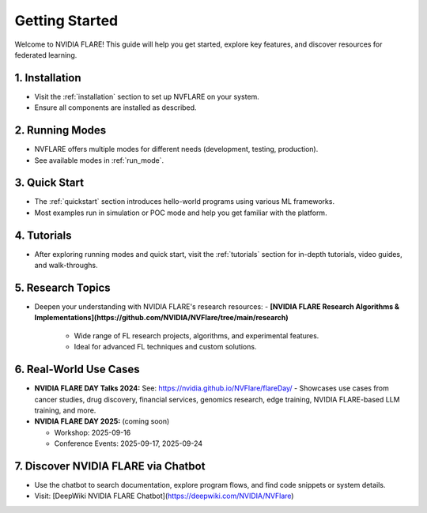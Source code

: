 .. _getting_started:

###############
Getting Started
###############

Welcome to NVIDIA FLARE! This guide will help you get started, explore key features, and discover resources for federated learning.

================
1. Installation
================
- Visit the :ref:`installation` section to set up NVFLARE on your system.
- Ensure all components are installed as described.

=================
2. Running Modes
=================
- NVFLARE offers multiple modes for different needs (development, testing, production).
- See available modes in :ref:`run_mode`.

================
3. Quick Start
================
- The :ref:`quickstart` section introduces hello-world programs using various ML frameworks.
- Most examples run in simulation or POC mode and help you get familiar with the platform.

================
4. Tutorials
================
- After exploring running modes and quick start, visit the :ref:`tutorials` section for in-depth tutorials, video guides, and walk-throughs.

====================
5. Research Topics
====================
- Deepen your understanding with NVIDIA FLARE's research resources:
  - **[NVIDIA FLARE Research Algorithms & Implementations](https://github.com/NVIDIA/NVFlare/tree/main/research)**
    - Wide range of FL research projects, algorithms, and experimental features.
    - Ideal for advanced FL techniques and custom solutions.

========================
6. Real-World Use Cases
========================

- **NVIDIA FLARE DAY Talks 2024:**
  See: https://nvidia.github.io/NVFlare/flareDay/
  - Showcases use cases from cancer studies, drug discovery, financial services, genomics research, edge training, NVIDIA FLARE-based LLM training, and more.
- **NVIDIA FLARE DAY 2025:**  (coming soon)

  - Workshop: 2025-09-16
  - Conference Events: 2025-09-17, 2025-09-24

=============================
7. Discover NVIDIA FLARE via Chatbot
=============================
- Use the chatbot to search documentation, explore program flows, and find code snippets or system details.
- Visit: [DeepWiki NVIDIA FLARE Chatbot](https://deepwiki.com/NVIDIA/NVFlare)

